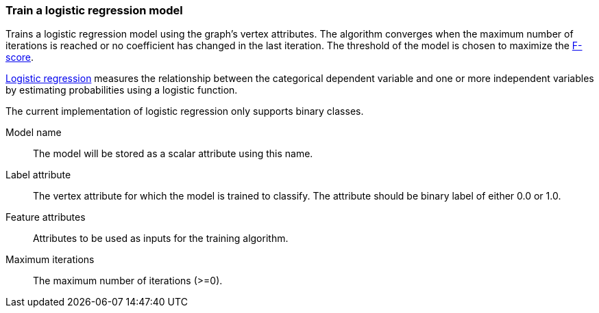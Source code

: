 ### Train a logistic regression model

Trains a logistic regression model using the graph's vertex attributes. The
algorithm converges when the maximum number of iterations is reached or no
coefficient has changed in the last iteration. The threshold of the model is
chosen to maximize the https://en.wikipedia.org/wiki/F1_score[F-score].

https://en.wikipedia.org/wiki/Logistic_regression[Logistic regression] measures
the relationship between the categorical dependent variable and one or more
independent variables by estimating probabilities using a logistic function.

The current implementation of logistic regression only supports binary classes.
====
[[name]] Model name::
The model will be stored as a scalar attribute using this name.

[[label]] Label attribute::
The vertex attribute for which the model is trained to classify. The attribute should
be binary label of either 0.0 or 1.0.

[[features]] Feature attributes::
Attributes to be used as inputs for the training algorithm.

[[max_iter]] Maximum iterations::
The maximum number of iterations (>=0).

====

